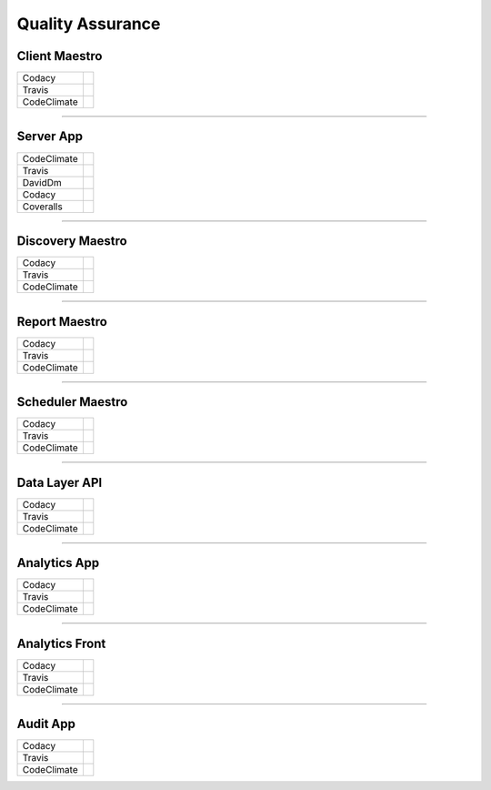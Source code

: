 Quality Assurance
=================

Client Maestro
--------------

================  ================================================================================================================================================================================== 

Codacy            .. image:: https://api.codacy.com/project/badge/Grade/e7ddc95f8f464045befe97f68c89504b
                        :target: https://www.codacy.com/app/maestro/client-app?utm_source=github.com&amp;utm_medium=referral&amp;utm_content=maestro-server/client-app&amp;utm_campaign=Badge_Grade

Travis            .. image:: https://travis-ci.org/maestro-server/client-app.svg?branch=master
                        :target: https://travis-ci.org/maestro-server/client-app

CodeClimate       .. image:: https://api.codeclimate.com/v1/badges/153ccbbe1bd09ea8232d/maintainability
                        :target: https://codeclimate.com/github/maestro-server/client-app/maintainability
                        :alt: Maintainability
                  .. image:: https://api.codeclimate.com/v1/badges/153ccbbe1bd09ea8232d/test_coverage
                        :target: https://codeclimate.com/github/maestro-server/client-app/test_coverage
                        :alt: Test Coverage
================  ================================================================================================================================================================================== 

------------

Server App
----------

================  ================================================================================================================================================================================== 
CodeClimate       .. image:: https://codeclimate.com/github/maestro-server/server-app/badges/gpa.svg
                        :target: https://codeclimate.com/github/maestro-server/server-app
                
                  .. image:: https://codeclimate.com/github/maestro-server/server-app/badges/issue_count.svg
                        :target: https://codeclimate.com/github/maestro-server/server-app

Travis            .. image:: https://travis-ci.org/maestro-server/server-app.svg?branch=master
                        :target: https://travis-ci.org/maestro-server/server-app

DavidDm           .. image:: https://david-dm.org/maestro-server/server-app.svg
                        :target: https://david-dm.org/

Codacy            .. image:: https://api.codacy.com/project/badge/Grade/12101716a7a64a07a38c8dd0ea645606
                        :target: https://www.codacy.com/app/maestro/server-app?utm_source=github.com&amp;utm_medium=referral&amp;utm_content=maestro-server/server-app&amp;utm_campaign=Badge_Grade

Coveralls         .. image:: https://coveralls.io/repos/github/maestro-server/server-app/badge.svg?branch=master
                        :target: https://coveralls.io/github/maestro-server/server-app?branch=master
================  ================================================================================================================================================================================== 

------------

Discovery Maestro
-----------------

================  ================================================================================================================================================================================== 

Codacy            .. image:: https://api.codacy.com/project/badge/Grade/105fc88179e640d3b7433d24dec6d644
                        :target: https://www.codacy.com/app/maestro/discovery-api?utm_source=github.com&amp;utm_medium=referral&amp;utm_content=maestro-server/discovery-api&amp;utm_campaign=Badge_Grade

Travis            .. image:: https://travis-ci.org/maestro-server/discovery-api.svg?branch=master
                        :target: https://travis-ci.org/maestro-server/discovery-api

CodeClimate       .. image:: https://api.codeclimate.com/v1/badges/082edc45c4509b79f751/maintainability
                        :target: https://codeclimate.com/github/maestro-server/discovery-api/maintainability
                  .. image:: https://api.codeclimate.com/v1/badges/082edc45c4509b79f751/test_coverage
                        :target: https://codeclimate.com/github/maestro-server/discovery-api/test_coverage
================  ================================================================================================================================================================================== 

------------

Report Maestro
--------------

================  ================================================================================================================================================================================== 

Codacy            .. image:: https://api.codacy.com/project/badge/Grade/d5272664aa1f46e08d99aa13c695e663
                              :target: https://www.codacy.com/app/maestro/report-app?utm_source=github.com&amp;utm_medium=referral&amp;utm_content=maestro-server/report-app&amp;utm_campaign=Badge_Grade

Travis            .. image:: https://travis-ci.org/maestro-server/report-app.svg?branch=master
                        :target: https://travis-ci.org/maestro-server/report-app

CodeClimate       .. image:: https://api.codeclimate.com/v1/badges/d30df800647b4c898f42/maintainability
                        :target: https://codeclimate.com/github/maestro-server/report-app/maintainability
                        :alt: Maintainability
                  .. image:: https://api.codeclimate.com/v1/badges/d30df800647b4c898f42/test_coverage
                        :target: https://codeclimate.com/github/maestro-server/report-app/test_coverage
                        :alt: Test Coverage
================  ================================================================================================================================================================================== 

------------

Scheduler Maestro
-----------------

================  ================================================================================================================================================================================== 

Codacy            .. image:: https://api.codacy.com/project/badge/Grade/70223d33e20d4ed59ea4e310dc38260d
                        :target: https://www.codacy.com/app/maestro/scheduler-app?utm_source=github.com&amp;utm_medium=referral&amp;utm_content=maestro-server/scheduler-app&amp;utm_campaign=Badge_Grade

Travis            .. image:: https://travis-ci.org/maestro-server/scheduler-app.svg?branch=master
                        :target: https://travis-ci.org/maestro-server/scheduler-app

CodeClimate       .. image:: https://api.codeclimate.com/v1/badges/3a073f54d89d948c0c08/maintainability
                        :target: https://codeclimate.com/github/maestro-server/scheduler-app/maintainability
                        :alt: Maintainability
                  .. image:: https://api.codeclimate.com/v1/badges/3a073f54d89d948c0c08/test_coverage
                        :target: https://codeclimate.com/github/maestro-server/scheduler-app/test_coverage
                        :alt: Test Coverage
================  ================================================================================================================================================================================== 

------------

Data Layer API
-----------------

================  ================================================================================================================================================================================== 

Codacy            .. image:: https://api.codacy.com/project/badge/Grade/d8b11776962a4867a491c7a039c250ec
                        :target: https://www.codacy.com/app/maestro/data-app?utm_source=github.com&amp;utm_medium=referral&amp;utm_content=maestro-server/data-app&amp;utm_campaign=Badge_Grade

Travis            .. image:: https://travis-ci.org/maestro-server/data-app.svg?branch=master
                        :target: https://travis-ci.org/maestro-server/data-app

CodeClimate       .. image:: https://api.codeclimate.com/v1/badges/0d6930d08ca210a9e46e/maintainability
                        :target: https://codeclimate.com/github/maestro-server/data-app/maintainability
                        :alt: Maintainability
                  .. image:: https://api.codeclimate.com/v1/badges/0d6930d08ca210a9e46e/test_coverage
                        :target: https://codeclimate.com/github/maestro-server/data-app/test_coverage
                        :alt: Test Coverage
================  ================================================================================================================================================================================== 

------------

Analytics App
-------------

================  ================================================================================================================================================================================== 

Codacy            .. image:: https://api.codacy.com/project/badge/Grade/b9ed3c8e272546ceae2f8a98d13ee0f3
                        :target: https://www.codacy.com/app/maestro/analytics-maestro?utm_source=github.com&amp;utm_medium=referral&amp;utm_content=maestro-server/analytics-maestro&amp;utm_campaign=Badge_Grade

Travis            .. image:: https://travis-ci.org/maestro-server/analytics-maestro.svg?branch=master
                        :target: https://travis-ci.org/maestro-server/analytics-maestro

CodeClimate       .. image:: https://api.codeclimate.com/v1/badges/c2272dfe465bdaea4900/maintainability
                        :target: https://codeclimate.com/github/maestro-server/analytics-maestro/maintainability
                        :alt: Maintainability
                  .. image:: https://api.codeclimate.com/v1/badges/c2272dfe465bdaea4900/test_coverage
                        :target: https://codeclimate.com/github/maestro-server/analytics-maestro/test_coverage
                        :alt: Test Coverage
================  ================================================================================================================================================================================== 

------------

Analytics Front
---------------

================  ================================================================================================================================================================================== 

Codacy            .. image:: https://api.codacy.com/project/badge/Grade/0bed0f9dbff9486393e87fbe594cba1b
                        :target: https://www.codacy.com/app/maestro/analytics-front?utm_source=github.com&amp;utm_medium=referral&amp;utm_content=maestro-server/analytics-front&amp;utm_campaign=Badge_Grade

Travis            .. image:: https://travis-ci.org/maestro-server/analytics-front.svg?branch=master
                        :target: https://travis-ci.org/maestro-server/analytics-front

CodeClimate       .. image:: https://api.codeclimate.com/v1/badges/645a6be641cb8abfaf36/maintainability
                        :target: https://codeclimate.com/github/maestro-server/analytics-front/maintainability
                        :alt: Maintainability
                  .. image:: https://api.codeclimate.com/v1/badges/645a6be641cb8abfaf36/test_coverage
                        :target: https://codeclimate.com/github/maestro-server/analytics-front/test_coverage
                        :alt: Test Coverage
================  ================================================================================================================================================================================== 

------------

Audit App
---------

================  ================================================================================================================================================================================== 

Codacy            .. image:: https://api.codacy.com/project/badge/Grade/4716ea50f4224175a6d6e5ebd5100974
                        :target: https://www.codacy.com/app/maestro/audit-app?utm_source=github.com&amp;utm_medium=referral&amp;utm_content=maestro-server/audit-app&amp;utm_campaign=Badge_Grade

Travis            .. image:: https://travis-ci.org/maestro-server/audit-app.svg?branch=master
                        :target: https://travis-ci.org/maestro-server/audit-app

CodeClimate       .. image:: https://api.codeclimate.com/v1/badges/24f6cbc44944bdaf281b/maintainability
                        :target: https://codeclimate.com/github/maestro-server/audit

                  .. image:: https://api.codeclimate.com/v1/badges/24f6cbc44944bdaf281b/test_coverage
                        :target: https://codeclimate.com/github/maestro-server/audit-app/test_coverage
                        :alt: Test Coverage
================  ================================================================================================================================================================================== 
